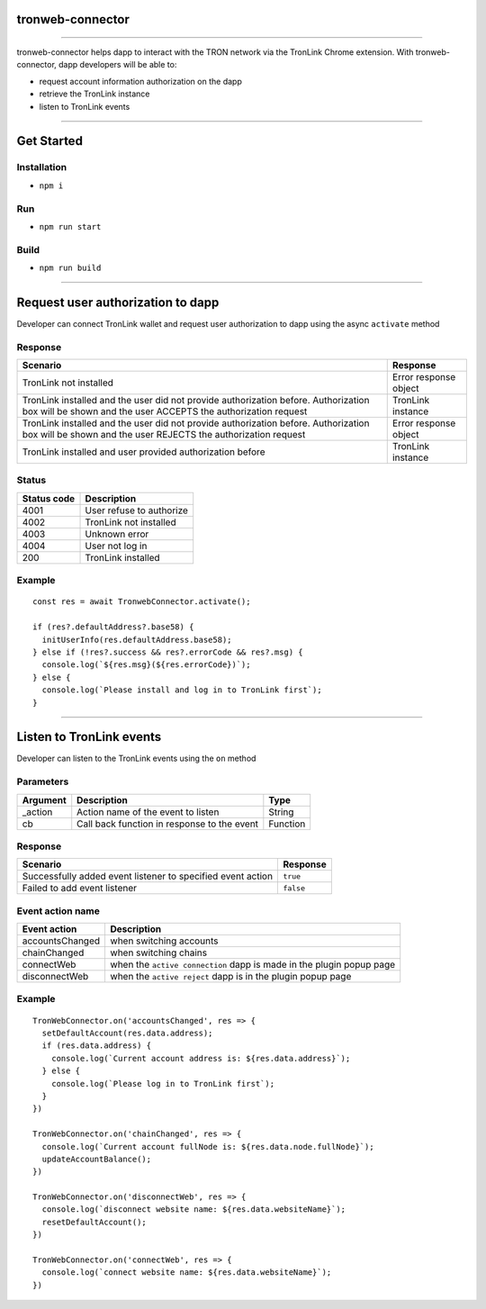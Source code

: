tronweb-connector
=========================

------------------------------------------------------------------------------

tronweb-connector helps dapp to interact with the TRON network via the
TronLink Chrome extension. With tronweb-connector, dapp developers will
be able to:

-  request account information authorization on the dapp
-  retrieve the TronLink instance
-  listen to TronLink events

------------------------------------------------------------------------------

Get Started
===========

Installation
~~~~~~~~~~~~

-  ``npm i``

Run
~~~

-  ``npm run start``

Build
~~~~~

-  ``npm run build``

------------------------------------------------------------------------------

Request user authorization to dapp
==================================

Developer can connect TronLink wallet and request user authorization to
dapp using the async ``activate`` method

Response
~~~~~~~~

+-----------------------------------+-----------------------------------+
| Scenario                          | Response                          |
+===================================+===================================+
| TronLink not installed            | Error response object             |
+-----------------------------------+-----------------------------------+
| TronLink installed and the user   | TronLink instance                 |
| did not provide authorization     |                                   |
| before. Authorization box will be |                                   |
| shown and the user ACCEPTS the    |                                   |
| authorization request             |                                   |
+-----------------------------------+-----------------------------------+
| TronLink installed and the user   | Error response object             |
| did not provide authorization     |                                   |
| before. Authorization box will be |                                   |
| shown and the user REJECTS the    |                                   |
| authorization request             |                                   |
+-----------------------------------+-----------------------------------+
| TronLink installed and user       | TronLink instance                 |
| provided authorization before     |                                   |
+-----------------------------------+-----------------------------------+

Status
~~~~~~

=========== ========================
Status code Description
=========== ========================
4001        User refuse to authorize
4002        TronLink not installed
4003        Unknown error
4004        User not log in
200         TronLink installed
=========== ========================

Example
~~~~~~~

::

   const res = await TronwebConnector.activate();

   if (res?.defaultAddress?.base58) {
     initUserInfo(res.defaultAddress.base58);
   } else if (!res?.success && res?.errorCode && res?.msg) {
     console.log(`${res.msg}(${res.errorCode})`);
   } else {
     console.log(`Please install and log in to TronLink first`);
   }

------------------------------------------------------------------------------

Listen to TronLink events
=========================

Developer can listen to the TronLink events using the ``on`` method

Parameters
~~~~~~~~~~

======== =========================================== ========
Argument Description                                 Type
======== =========================================== ========
\_action Action name of the event to listen          String
cb       Call back function in response to the event Function
======== =========================================== ========

.. _response-1:

Response
~~~~~~~~

=========================================================== =========
Scenario                                                    Response
=========================================================== =========
Successfully added event listener to specified event action ``true``
Failed to add event listener                                ``false``
=========================================================== =========

Event action name
~~~~~~~~~~~~~~~~~

+-----------------------------------+-----------------------------------+
| Event action                      | Description                       |
+===================================+===================================+
| accountsChanged                   | when switching accounts           |
+-----------------------------------+-----------------------------------+
| chainChanged                      | when switching chains             |
+-----------------------------------+-----------------------------------+
| connectWeb                        | when the ``active connection``    |
|                                   | dapp is made in the plugin popup  |
|                                   | page                              |
+-----------------------------------+-----------------------------------+
| disconnectWeb                     | when the ``active reject`` dapp   |
|                                   | is in the plugin popup page       |
+-----------------------------------+-----------------------------------+

.. _example-1:

Example
~~~~~~~

::

   TronWebConnector.on('accountsChanged', res => {
     setDefaultAccount(res.data.address);
     if (res.data.address) {
       console.log(`Current account address is: ${res.data.address}`);
     } else {
       console.log(`Please log in to TronLink first`);
     }
   })

   TronWebConnector.on('chainChanged', res => {
     console.log(`Current account fullNode is: ${res.data.node.fullNode}`);
     updateAccountBalance();
   })

   TronWebConnector.on('disconnectWeb', res => {
     console.log(`disconnect website name: ${res.data.websiteName}`);
     resetDefaultAccount();
   })

   TronWebConnector.on('connectWeb', res => {
     console.log(`connect website name: ${res.data.websiteName}`);
   })
